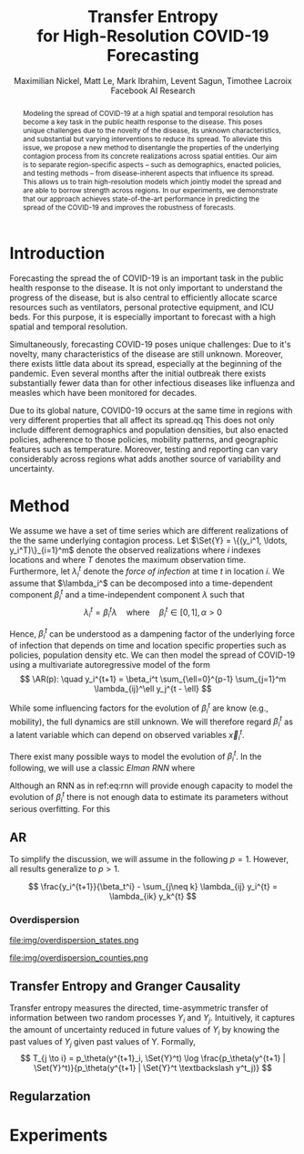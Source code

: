 #+MACRO: NEWLINE @@latex:\\@@ @@html:<br>@@
#+Title: Transfer Entropy {{{NEWLINE}}} for High-Resolution COVID-19 Forecasting
#+Author: Maximilian Nickel, Matt Le, Mark Ibrahim, Levent Sagun, Timothee Lacroix {{{NEWLINE}}} Facebook AI Research
#+Publisher: Facebook AI Research

#+OPTIONS: toc:nil date:nil

#+LATEX_CLASS: tufte
#+LATEX_CLASS_OPTIONS: [nobib]
#+LATEX_HEADER: \usepackage[svgnames]{xcolor}
#+LATEX_HEADER: \usepackage{times}
#+LATEX_HEADER: \usepackage{hyperref}
#+LATEX_HEADER: \usepackage{url}


#+LATEX_HEADER: \makeatletter
#+LATEX_HEADER: \renewcommand{\maketitle}{%
#+LATEX_HEADER:   \newpage
#+LATEX_HEADER:   \global\@topnum\z@% prevent floats from being placed at the top of the page
#+LATEX_HEADER:   \begingroup
#+LATEX_HEADER:     \setlength{\parindent}{0pt}%
#+LATEX_HEADER:     \setlength{\parskip}{4pt}%
#+LATEX_HEADER:     {\Large\bf\@title}\par
#+LATEX_HEADER:     {\normalfont\normalsize\@author}\par
#+LATEX_HEADER:   \endgroup
#+LATEX_HEADER:   \thispagestyle{plain}% suppress the running head
#+LATEX_HEADER:   \tuftebreak% add some space before the text begins
#+LATEX_HEADER:   \@afterindentfalse\@afterheading% suppress indentation of the next paragraph
#+LATEX_HEADER: }

#+LATEX_HEADER: % Paragraph indentation and separation for normal text
#+LATEX_HEADER: \renewcommand{\@tufte@reset@par}{%
#+LATEX_HEADER:   \setlength{\RaggedRightParindent}{0pt}%
#+LATEX_HEADER:   \setlength{\JustifyingParindent}{0pt}%
#+LATEX_HEADER:   \setlength{\parindent}{0pt}%
#+LATEX_HEADER:   \setlength{\parskip}{0.5pc}%
#+LATEX_HEADER: }
#+LATEX_HEADER: \@tufte@reset@par
#+LATEX_HEADER: \makeatother
#+LATEX_HEADER: \fancyhead[RE,RO]{\newlinetospace{\color{gray}\plaintitle}\quad\thepage}

#+LATEX_HEADER: \usepackage{amsmath}
#+LATEX_HEADER: \usepackage{amssymb}
#+LATEX_HEADER: \usepackage{mathtools}
#+LATEX_HEADER: \usepackage{cleveref}
#+LATEX_HEADER: \usepackage{svg}
#+LATEX_HEADER: \usepackage{bm}
#+LATEX_HEADER: \usepackage{booktabs}
#+LATEX_HEADER: \usepackage{multirow}
#+LATEX_HEADER: \usepackage{grffile}
#+LATEX_HEADER: \usepackage{pgfplots}
#+LATEX_HEADER: \usepackage[caption=false]{subfig}
#+LATEX_HEADER: \usepackage{wrapfig}
#+LATEX_HEADER: \usepackage{microtype}

#+LATEX_HEADER: \pgfplotsset{compat=newest}
#+LATEX_HEADER: \usepackage{tikz}
#+LATEX_HEADER: \usetikzlibrary{positioning,quotes}

#+LATEX_HEADER: \usepackage[style=authoryear,backend=bibtex,natbib,maxcitenames=2,doi=false]{biblatex}
#+LATEX_HEADER: \addbibresource{./references.bib}

#+LATEX_HEADER: \hypersetup{
#+LATEX_HEADER:     colorlinks = true,
#+LATEX_HEADER:     allcolors = {DarkBlue}
#+LATEX_HEADER: }

#+LATEX_HEADER: \renewcommand{\vec}[1]{\bm{#1}}
#+LATEX_HEADER: \newcommand{\AR}{\text{AR}}
#+LATEX_HEADER: \newcommand{\Set}[1]{\mathcal{#1}}
#+LATEX_HEADER: \newcommand{\edge}{\sim}
#+LATEX_HEADER: \newcommand{\todo}[1]{{\color{red} #1}}

#+LATEX_HEADER: %\author{Maximilian Nickel\\Facebook AI Research\\New York, NY\\\texttt{maxn@fb.com}}

#+BEGIN_abstract
Modeling the spread of COVID-19 at a high spatial and temporal resolution has
become a key task in the public health response to the disease. This poses
unique challenges due to the novelty of the disease, its unknown
characteristics, and substantial but varying interventions to reduce its spread.
To alleviate this issue, we propose a new method to disentangle the properties
of the underlying contagion process from its concrete realizations across
spatial entities. Our aim is to separate region-specific aspects -- such as
demographics, enacted policies, and testing methods -- from disease-inherent
aspects that influence its spread. This allows us to train high-resolution
models which jointly model the spread and are able to borrow strength across
regions. In our experiments, we demonstrate that our approach achieves
state-of-the-art performance in predicting the spread of the COVID-19 and
improves the robustness of forecasts.
#+END_abstract

* Introduction
Forecasting the spread the of COVID-19 is an important task in the public
health response to the disease. It is not only important to understand the progress
of the disease, but is also central to efficiently allocate scarce resources such
as ventilators, personal protective equipment, and ICU beds.
For this purpose, it is especially important to forecast with a
high spatial and temporal resolution.

Simultaneously, forecasting COVID-19 poses unique challenges: Due to it's
novelty, many characteristics of the disease are still unknown. Moreover, there
exists little data about its spread, especially at the beginning of the
pandemic. Even several months after the initial outbreak there exists
substantially fewer data than for other infectious diseases like influenza and
measles which have been monitored for decades.

Due to its global nature, COVID0-19 occurs at the same time in regions with very
different properties that all affect its spread.qq This does not only include
different demographics and population densities, but also enacted policies,
adherence to those policies, mobility patterns, and geographic features such
as temperature. Moreover, testing and reporting can vary considerably across
regions what adds another source of variability and uncertainty.

* Method
We assume we have a set of time series which are different realizations of the
the same underlying contagion process. Let \(\Set{Y} = \{(y_i^1, \ldots,
y_i^T)\}_{i=1}^m\) denote the observed realizations where $i$ indexes locations and
where $T$ denotes the maximum observation time. Furthermore, let \(\lambda_i^t\)
denote the /force of infection/ at time \(t\) in location \(i\). We assume that
$\lambda_i^$ can be decomposed into a time-dependent component $\beta_i^t$ and a
time-independent component $\lambda$ such that \[ \lambda_i^t = \beta_i^t \lambda
\quad\text{where}\quad \beta_i^t \in [0, 1],\, \alpha > 0 \]

Hence, $\beta_i^t$ can be understood as a dampening factor of the underlying force
of infection that depends on time and location specific properties such as
policies, population density etc. We can then model the spread of COVID-19 using
a multivariate autoregressive model of the form \[ \AR(p): \quad y_i^{t+1} = \beta_i^t
\sum_{\ell=0}^{p-1} \sum_{j=1}^m \lambda_{ij}^\ell y_j^{t - \ell} \]

While some influencing factors for the evolution of $\beta_i^t$ are know (e.g.,
mobility), the full dynamics are still unknown. We will therefore regard $\beta_i^t$
as a latent variable which can depend on observed variables $\vec{x}_i^t$.

There exist many possible ways to model the evolution of $\beta_i^t$. In the
following, we will use a classic /Elman RNN/ where
\begin{align}
    \beta_i^t & = \sigma(\vec{w}^\top \vec{z}_t)
    & \vec{z}_t & = \psi(W_z\vec{h}_t + \vec{b}_z) \label{eq:rnn} \\
    && \vec{h}_t & = \psi(W_h\vec{x} + U\vec{h}_{t-1} + \vec{b}_h)\notag
\end{align}

Although an RNN as in ref:eq:rnn will provide enough capacity to model the
evolution of $\beta_i^t$ there is not enough data to estimate its parameters without
serious overfitting. For this

** AR

To simplify the discussion, we will assume in the following $p=1$. However, all
results generalize to $p > 1$.

\[
\frac{y_i^{t+1}}{\beta_t^i} - \sum_{j\neq k} \lambda_{ij}
y_i^{t} = \lambda_{ik} y_k^{t}
\]
*** Overdispersion

#+ATTR_LATEX: :float margin :width .8\columnwidth
file:img/overdispersion_states.png

#+ATTR_LATEX: :float margin :width \columnwidth
file:img/overdispersion_counties.png

\begin{equation*}
\Pr(Y = y) = \frac{\Gamma(y + \nu)}{y!\Gamma(\nu)}\left(\frac{\mu}{\mu +\nu}\right)^{y}\left(1 + \frac{\mu}{\nu}\right)^{-\nu}
\quad \mu > 0, \nu > 0
\end{equation*}

\begin{equation*}
    y^{t+1}_{i} \sim \text{NB}(\eta_i^{t}, \nu_i)
\end{equation*}

\begin{equation*}
    \min_\theta -\sum_{y} \log \Pr_\theta(Y = y)
\end{equation*}


** Transfer Entropy and Granger Causality
Transfer entropy measures the directed, time-asymmetric transfer of information
between two random processes $Y_i$ and $Y_j$. Intuitively, it captures the amount of
uncertainty reduced in future values of $Y_i$ by knowing the past values of $Y_j$ given
past values of Y. Formally, \[ T_{j \to i} = p_\theta(y^{t+1}_i, \Set{Y}^t) \log
\frac{p_\theta(y^{t+1} | \Set{Y}^t)}{p_\theta(y^{t+1} | \Set{Y}^t \textbackslash
y^t_j)} \]
** Regularzation

* Experiments
